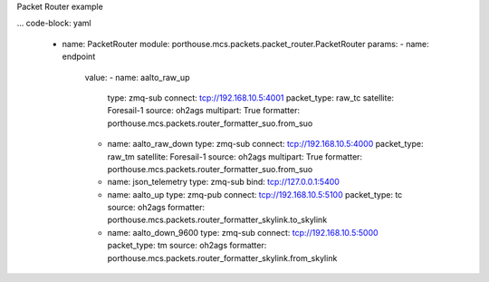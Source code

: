 
Packet Router example

... code-block: yaml

    - name: PacketRouter
      module: porthouse.mcs.packets.packet_router.PacketRouter
      params:
      - name: endpoint
        value:
        - name: aalto_raw_up
          type: zmq-sub
          connect: tcp://192.168.10.5:4001
          packet_type: raw_tc
          satellite: Foresail-1
          source: oh2ags
          multipart: True
          formatter: porthouse.mcs.packets.router_formatter_suo.from_suo

        - name: aalto_raw_down
          type: zmq-sub
          connect: tcp://192.168.10.5:4000
          packet_type: raw_tm
          satellite: Foresail-1
          source: oh2ags
          multipart: True
          formatter: porthouse.mcs.packets.router_formatter_suo.from_suo

        - name: json_telemetry
          type: zmq-sub
          bind: tcp://127.0.0.1:5400

        - name: aalto_up
          type: zmq-pub
          connect: tcp://192.168.10.5:5100
          packet_type: tc
          source: oh2ags
          formatter: porthouse.mcs.packets.router_formatter_skylink.to_skylink

        - name: aalto_down_9600
          type: zmq-sub
          connect: tcp://192.168.10.5:5000
          packet_type: tm
          source: oh2ags
          formatter: porthouse.mcs.packets.router_formatter_skylink.from_skylink
